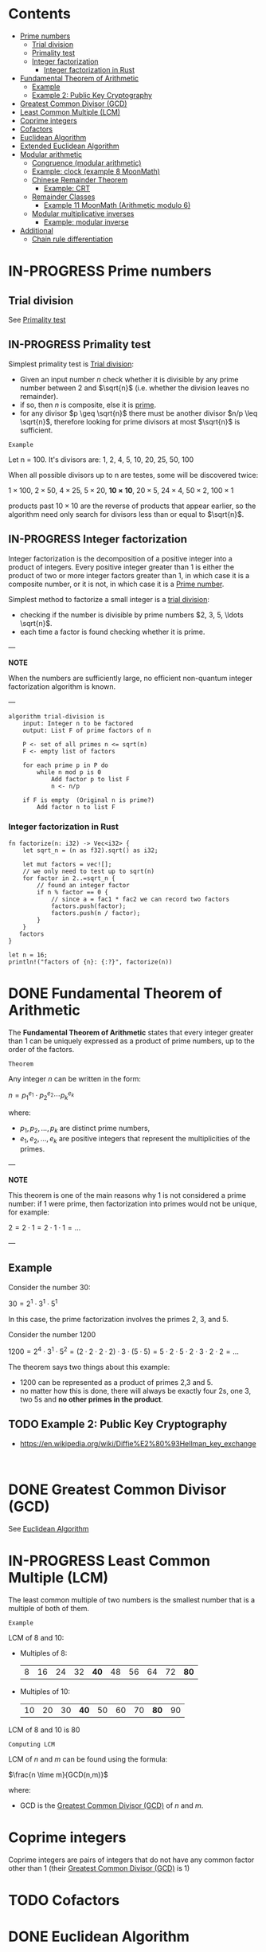 #+STARTUP: overview
#+latex_class_options: [14pt]

* Contents
:PROPERTIES:
:VISIBILITY:  all
:TOC:      :include all :ignore this
:END:
:CONTENTS:
- [[#prime-numbers][Prime numbers]]
  - [[#trial-division][Trial division]]
  - [[#primality-test][Primality test]]
  - [[#integer-factorization][Integer factorization]]
    - [[#integer-factorization-in-rust][Integer factorization in Rust]]
- [[#fundamental-theorem-of-arithmetic][Fundamental Theorem of Arithmetic]]
  - [[#example][Example]]
  - [[#example-2-public-key-cryptography][Example 2: Public Key Cryptography]]
- [[#greatest-common-divisor-gcd][Greatest Common Divisor (GCD)]]
- [[#least-common-multiple-lcm][Least Common Multiple (LCM)]]
- [[#coprime-integers][Coprime integers]]
- [[#cofactors][Cofactors]]
- [[#euclidean-algorithm][Euclidean Algorithm]]
- [[#extended-euclidean-algorithm][Extended Euclidean Algorithm]]
- [[#modular-arithmetic][Modular arithmetic]]
  - [[#congruence-modular-arithmetic][Congruence (modular arithmetic)]]
  - [[#example-clock-example-8-moonmath][Example: clock (example 8 MoonMath)]]
  - [[#chinese-remainder-theorem][Chinese Remainder Theorem]]
    - [[#example-crt][Example: CRT]]
  - [[#remainder-classes][Remainder Classes]]
    - [[#example-11-moonmath-arithmetic-modulo-6][Example 11 MoonMath (Arithmetic modulo $6$)]]
  - [[#modular-multiplicative-inverses][Modular multiplicative inverses]]
    - [[#example-modular-inverse][Example: modular inverse]]
- [[#additional][Additional]]
  - [[#chain-rule-differentiation][Chain rule differentiation]]
:END:

* IN-PROGRESS Prime numbers
:PROPERTIES:
:ID:       169e79b1-7a9d-41a9-bd03-5536cead4f5b
:END:
** Trial division
:PROPERTIES:
:ID:       15d47020-a0dd-492e-81fd-4522db26c9eb
:END:
See [[id:18588d33-4340-4099-84c5-4453f5a021e3][Primality test]]
** IN-PROGRESS Primality test
:PROPERTIES:
:ID:       18588d33-4340-4099-84c5-4453f5a021e3
:END:

Simplest primality test is [[id:15d47020-a0dd-492e-81fd-4522db26c9eb][Trial division]]:
- Given an input number $n$ check whether it is divisible by any prime number between $2$ and $\sqrt{n}$ (i.e. whether the division leaves no remainder).
- if so, then $n$ is composite, else it is [[id:169e79b1-7a9d-41a9-bd03-5536cead4f5b][prime]].
- for any divisor $p \geq \sqrt{n}$ there must be another divisor $n/p \leq \sqrt{n}$, therefore looking for prime divisors at most $\sqrt{n}$ is sufficient.

=Example=

Let n = 100. It's divisors are:
1, 2, 4, 5, 10, 20, 25, 50, 100

When all possible divisors up to n are testes, some will be discovered twice:

$1 \times 100$, $2 \times 50$, $4 \times 25$, $5 \times 20$, $\mathbf{10 \times 10}$, $20 \times 5$, $24 \times 4$, $50 \times 2$, $100 \times 1$

products past $10 \times 10$ are the reverse of products that appear earlier, so the algorithm need only search for divisors less than or equal to $\sqrt{n}$.

** IN-PROGRESS Integer factorization
:PROPERTIES:
:ID:       2e449eb2-5045-46ca-aa94-d850f1cfa906
:END:

Integer factorization is the decomposition of a positive integer into a product of integers.
Every positive integer greater than 1 is either the product of two or more integer factors greater than 1, in which case it is a composite number, or it is not, in which case it is a [[id:169e79b1-7a9d-41a9-bd03-5536cead4f5b][Prime number]].

Simplest method to factorize a small integer is a [[id:18588d33-4340-4099-84c5-4453f5a021e3][trial division]]:
- checking if the number is divisible by prime numbers $2, 3, 5, \ldots \sqrt{n}$.
- each time a factor is found checking whether it is prime.

---

*NOTE*

When the numbers are sufficiently large, no efficient non-quantum integer factorization algorithm is known.

---

#+BEGIN_SRC
algorithm trial-division is
    input: Integer n to be factored
    output: List F of prime factors of n

    P <- set of all primes n <= sqrt(n)
    F <- empty list of factors

    for each prime p in P do
        while n mod p is 0
            Add factor p to list F
            n <- n/p

    if F is empty  (Original n is prime?)
        Add factor n to list F
#+END_SRC
*** Integer factorization in Rust
#+BEGIN_SRC rustic
fn factorize(n: i32) -> Vec<i32> {
    let sqrt_n = (n as f32).sqrt() as i32;

    let mut factors = vec![];
    // we only need to test up to sqrt(n)
    for factor in 2..=sqrt_n {
        // found an integer factor
        if n % factor == 0 {
            // since a = fac1 * fac2 we can record two factors
            factors.push(factor);
            factors.push(n / factor);
        }
    }
   factors
}

let n = 16;
println!("factors of {n}: {:?}", factorize(n))
#+END_SRC

#+RESULTS:
: factors of 16: [2, 8, 4, 4]

* DONE Fundamental Theorem of Arithmetic
:PROPERTIES:
:ID:       6402bede-282d-4b6a-a4f9-31092fc00739
:END:

The *Fundamental Theorem of Arithmetic* states that every integer greater than 1 can be uniquely expressed as a product of prime numbers, up to the order of the factors.

=Theorem=

Any integer $n$ can be written in the form:


$n = p_1^{e_1} \cdot p_2^{e_2} \cdots p_k^{e_k}$

where:

- $p_1, p_2, \ldots, p_k$ are distinct prime numbers,
- $e_1, e_2, \ldots, e_k$ are positive integers that represent the multiplicities of the primes.

---

*NOTE*

This theorem is one of the main reasons why 1 is not considered a prime number: if 1 were prime, then factorization into primes would not be unique, for example:

$2 = 2 \cdot 1 = 2 \cdot 1 \cdot 1 = \ldots$

---

** Example
Consider the number 30:

$30 = 2^1 \cdot 3^1 \cdot 5^1$

In this case, the prime factorization involves the primes 2, 3, and 5.

Consider the number 1200

$1200=2^{4} \cdot 3^{1} \cdot 5^{2} = (2\cdot 2\cdot 2\cdot 2) \cdot 3 \cdot (5\cdot 5) = 5\cdot 2\cdot 5\cdot 2\cdot 3\cdot 2\cdot 2=\ldots$

The theorem says two things about this example:
- 1200 can be represented as a product of primes 2,3 and 5.
- no matter how this is done, there will always be exactly four 2s, one 3, two 5s and *no other primes in the product*.
** TODO Example 2: Public Key Cryptography
- https://en.wikipedia.org/wiki/Diffie%E2%80%93Hellman_key_exchange

#+BEGIN_SRC sage :session . :exports both

#+END_SRC

* DONE Greatest Common Divisor (GCD)
:PROPERTIES:
:ID:       0877b2d8-5757-46d5-b2db-f95628b0ccea
:END:
See [[id:43e6617a-26c8-4c42-be27-4836ebc46a30][Euclidean Algorithm]]
* IN-PROGRESS Least Common Multiple (LCM)
:PROPERTIES:
:ID:       04ef82e7-e828-4fb4-a64d-ae8f62d0b902
:END:

The least common multiple of two numbers is the smallest number that is a multiple of both of them.

=Example=

LCM of 8 and 10:

- Multiples of 8:
  | 8 | 16 | 24 | 32 | *40* | 48 | 56 | 64 | 72 | *80* |
- Multiples of 10:
  | 10 | 20 | 30 | *40* | 50 | 60 | 70 | *80* | 90 |

LCM of 8 and 10 is 80

=Computing LCM=

LCM of $n$ and $m$ can be found using the formula:

$\frac{n \time m}{GCD(n,m)}$

where:
 - GCD is the [[id:0877b2d8-5757-46d5-b2db-f95628b0ccea][Greatest Common Divisor (GCD)]] of $n$ and $m$.

* Coprime integers
:PROPERTIES:
:ID:       91547919-6be2-47a2-b684-672779b56bc5
:END:
Coprime integers are pairs of integers that do not have any common factor other than 1 (their [[id:0877b2d8-5757-46d5-b2db-f95628b0ccea][Greatest Common Divisor (GCD)]] is 1)
* TODO Cofactors
:PROPERTIES:
:ID:       5cf1c4ca-35a9-425c-8fe9-ccdbd78d7d4d
:END:
* DONE Euclidean Algorithm
:PROPERTIES:
:ID:       43e6617a-26c8-4c42-be27-4836ebc46a30
:END:
What is the GCD of 39 and 27?

|  A |   B | Remainder                             |
|----+-----+---------------------------------------|
| 39 |  27 | 12 = 39 - floor(39/27) * 27 (39 % 27) |
| 27 |  12 | 3 = 27 - floor(27/12) * 12 (27 % 12)  |
| 12 | *3* | 0 = 12 - floor(12/3) * 12  (12 % 3)   |

---

*NOTES*

- algorithm will work even if we switch A and B
  - 27 % 37 = 27 so we just have one more step to do in this case
- In every step we move everythign the left (throwing away A)
- stop condition is the Remainder being 0
  - result is then stored in B
- algorithm runs in $\mathcal{O}(log(A+B))$

---

#+BEGIN_SRC rustic
pub fn gcd(a: i32, b: i32) -> i32 {
    if b == 0 {
        return a;
    }
    gcd(b, a % b)
}

println!("{}", gcd(39, 27));
#+END_SRC

#+RESULTS:
: 3

* TODO Extended Euclidean Algorithm
:PROPERTIES:
:ID:       9f4c15da-f06b-4c87-8ebc-acb9d25f9fe0
:END:
* IN-PROGRESS Modular arithmetic
** DONE Congruence (modular arithmetic)
:PROPERTIES:
:ID:       6f034760-16d2-491c-bfce-b9626d770d33
:END:
Given an integer $m \geq 1$, called a modulus, two integers $a$ and $b$ are said to be *congruent modulo $m$*, if $m$ is the divisor of their difference; that is, if there is an integer $k$ such that:

$a - b = k \times m$

Congruence modulo $m$ is denoted:

$a \equiv b \quad \text{(mod m)}$

which is the same as writing:

$a \hspace{.5em} \text{mod m} \equiv b \hspace{.5em} \text{mod m }$

It is an equivalence relation that is compatible with the operations of addition, subtraction, and multiplication

** DONE Example: clock (example 8 MoonMath)

#+BEGIN_SRC sage :session . :exports both

# starting at 5 and adding 12 we are at 5 again (as on the clock face)
(5 + 12) % 12

# when we subtract 12 hours, we are at 5 o’clock again, representing the number −7
(5 - 12) % 12

# all these integers are congruent modulo 12 (euclidean division remainder is the same)
[n % 12 for n in [-7,5,17,29] ]
#+END_SRC

#+RESULTS:
: [5, 5, 5, 5]
: 5
: 5
** DONE Chinese Remainder Theorem
:PROPERTIES:
:ID:       454687bb-fa64-44d6-8f94-109611459f29
:END:
*Chinese Remainder Theorem* states that if one knows the remainders of the Euclidean division of an integer $x$ by several integers, then one can determine uniquely the remainder of the division of $x$ by the product of these integers, under the condition that the divisors are pairwise [[id:91547919-6be2-47a2-b684-672779b56bc5][Coprime]] (no two divisors share a common factor other than 1).

Suppose we have a system of simultaneous congruences:

$x \equiv a_1 \pmod{m_1}$
$x \equiv a_2 \pmod{m_2}$
...
$x \equiv a_k \pmod{m_k}$

where:

- $a_1,...,a_k$ are integers.
- $m_1,...,m_k$ are pairwise coprime integers, i.e. $\forall i\neq j \hspace{.5em} gcd(m_i,m_j)=1$.

The Chinese Remainder Theorem states that there exists a unique solution:

x modulo $M=m_1 m_2 \cdot \cdot \cdot m_k$.

In other words there is an integer $x$ such that:

$x \equiv a_i \pmod{m_i} \forall i=1,2,\ldots,k$

and any other solutions $x'$ is congruent to x modulo $M$ ($x' \equiv x \pmod{M}$).

*** DONE Example: CRT
$x \equiv 2 \pmod{3}$
$x \equiv 3 \pmod{5}$
$x \equiv 2 \pmod{7}$

1. Compute the product $M=m_1m_2,\ldots,m_k$

$M=3\cdot5\cdot7=105$

2. Compute partial products $\forall i=1,\ldots,k \hspace{.5em} M_i=\frac{M}{m_i}$

$M_1=(3\cdot5\cdot7)/3=35$
$M_2=(3\cdot5\cdot7)/5=21$
$M_3=(3\cdot5\cdot7)/7=15$

1. Find modular inverses $y_i$: $\forall i \hspace{.5em} M_i y_i \equiv 1 \pmod{m_i}$. We know these inverses exist because $gcd(M_i,m_i)=1$

$35 y_1 =1 \pmod{3} \leftrightarrow y_1=2$
$21 y_2 =1 \pmod{5} \leftrightarrow y_2=1$
$15 y_3 =1 \pmod{7} \leftrightarrow y_3=1$

4. Combine the Results. The solution $x$ can be constructed as: $x=\sum_{i=1}^{k}a_iM_iy_i \pmod{M}$ (ensures that $x$ satisfies all the congruences):

$x = (2 \cdot 35 \cdot 2) + (3 \cdot 32 \cdot 1) + (2 \cdot 15 \cdot 1) \pmod{105}$
$x = 233 \pmod{105} = 23$

The solution set consists of all the integers that have the remainder 23 under euclidean divison mod 105 (are congruent mod 105).

#+BEGIN_SRC sage :session . :exports both
x=CRT_list([2,3,2], [3,5,7])
x

# example range
[x + (i * (3*5*7)) for i in range(-2, 3) ]
#+END_SRC

#+RESULTS:
: 23
: [-187, -82, 23, 128, 233]

** DONE Remainder Classes
:PROPERTIES:
:ID:       770696d2-1294-4e86-ac3c-6803f9053537
:END:
The *remainder class* (or *residue class*) modulo $m$ is the set of all integers that share the same remainder when divided by $m$.

---

*NOTE*

The notation $\mathbb{Z}/m\mathbb{Z}$ (read as *"Z mod mZ"*) represents the *ring of integers modulo m*, where:
- $\mathbb{Z}$ Set of all integers.
- $m\mathbb{Z}$ Set of all integer multiples of m (e.g. for $m=6$ this is $\{\dots, -12, -6, 0, 6, 12, \dots\}$).
- $\mathbb{Z}/m\mathbb{Z}$ Quotient ring formed by "wrapping $\mathbb{Z}$ around a circle with m positions," collapsing all integers into *m residue classes* based on their remainder when divided by m.

$(\mathbb{Z}_6, +)$ and $\mathbb{Z}/m\mathbb{Z}$ are *the same algebraic object*:
- $(\mathbb{Z}_6, +)$ emphasizes the /additive group/ structure.
  - Elements are equivalence classes \([0], [1], \dots, [5]\).
  - The operation is *addition modulo 6*.
- $\mathbb{Z}/6\mathbb{Z}$ stresses the /quotient ring/ construction (integers modulo the ideal $6\mathbb{Z}$.
  - Still forms an additive group under the same operation.

---

=Definition=

Given an integer $r$ and modulus $m$, the residue class $[r]_m$ is:

$[r]_m = \{ x \in \mathbb{Z} \mid x \equiv r \pmod{m} \}$

- All integers in $[r]_m$ differ by multiples of $m$.
- There are exactly $m$ distinct residue classes modulo $m$, denoted as $[0]_m, [1]_m, \dots, [m-1]_m$.
- Each residue class $[r]_m$ is countably infinite (has infinite cardinality).
- The set of residue classes $\mathbb{Z} / m \mathbb{Z}$  forms a *ring* under addition and multiplication.
- If $m$ is prime, $\mathbb{Z} / m \mathbb{Z}$ is a *field*.

*** DONE Example 11 MoonMath (Arithmetic modulo $6$)

Choosing $n=6$ we have six remainder classes of integers that are congruent mod 6 (they have the same remainder when divided mod 6). Let's list them:

#+BEGIN_SRC sage :session . :exports both
m = 6
# init map to store classes
remainder_classes = {r: [] for r in range(m)}

# example range, it's infinite in reality
for x in range(-6, 18):
    remainder_classes[x % m].append(x)

remainder_classes
#+END_SRC

#+RESULTS:
: {0: [-6, 0, 6, 12],
:  1: [-5, 1, 7, 13],
:  2: [-4, 2, 8, 14],
:  3: [-3, 3, 9, 15],
:  4: [-2, 4, 10, 16],
:  5: [-1, 5, 11, 17]}

Remainder classes simplify modular arithmetic, for example to compute $2+5 \hspace{.5em} \text{mod 6}$:

1) Choose arbitrary element from each class e.g $14$ (for $2$) and $-1$ (for $5$).
2) Add those numbers (in the usual way): $14 + (-1) = 13$.
3) $13$ is in the remainder class $r_1$, hence $2+5 \hspace{.5em} \text{mod 6} = 1$:

#+BEGIN_SRC sage :session . :exports both
# ring Z/6Z
Z6=Integers(6)
Z6
Z6(2)+Z6(5)
#+END_SRC

#+RESULTS:
: Ring of integers modulo 6
: 1

Applying the same reasoning to all the remainder classes, addition and multiplication can be transferred to the representatives of the remainder classes:

#+BEGIN_SRC sage :session . :exports both
# ring Z/6Z
Z6 = Integers(6)
add_table = [[Z6(i) + Z6(j) for j in range(6)] for i in range(6)]
mul_table = [[Z6(i) * Z6(j) for j in range(6)] for i in range(6)]

# Print the tables
print("Addition Table in Z6:")
print("+ | " + " ".join(f"{i:2}" for i in range(6)))
print("-" * 20)
for i in range(6):
    print(f"{i} | " + " ".join(f" {add_table[i][j]}" for j in range(6)))

print("\nMultiplication Table in Z6:")
print(". | " + " ".join(f"{i:2}" for i in range(6)))
print("-" * 20)
for i in range(6):
    print(f"{i} | " + " ".join(f" {mul_table[i][j]}" for j in range(6)))
#+END_SRC

#+RESULTS:
#+begin_example
Addition Table in Z6:
+ |  0  1  2  3  4  5
--------------------
0 |  0  1  2  3  4  5
1 |  1  2  3  4  5  0
2 |  2  3  4  5  0  1
3 |  3  4  5  0  1  2
4 |  4  5  0  1  2  3
5 |  5  0  1  2  3  4

Multiplication Table in Z6:
. |  0  1  2  3  4  5
--------------------
0 |  0  0  0  0  0  0
1 |  0  1  2  3  4  5
2 |  0  2  4  0  2  4
3 |  0  3  0  3  0  3
4 |  0  4  2  0  4  2
5 |  0  5  4  3  2  1
#+end_example
** Modular multiplicative inverses
A *modular multiplicative inverse* of an integer $a$ is an integer $x$ such that the product $ax$ is congruent to $1$ with respect to the modulus $m$:

$ax \equiv 1 \pmod{m}$

---
*NOTE*

$ax \equiv 1 \pmod{m} \iff gcd(a,m)=1$

A modular multiplicative inverse of a modulo $m$ can be found by using the [[id:9f4c15da-f06b-4c87-8ebc-acb9d25f9fe0][Extended Euclidean Algorithm]].

---

*** Example: modular inverse
Let $m = 5$ and $a = 2$.
$gcd(2,5) = 1$ so there exists a multiplicative inverse.
Since $2 * 3 \equiv 1 \pmod{5}$ the multiplicative inverse of 2 modulo 5 is 3.

* Additional
** Chain rule differentiation
In order to differentiate a function of a function, $y = f(g(x))$, that is to find \frac{dy}{dx}
we need to:

- Substitute $u=g(x)$. This gives us:

$y=f(u)$

- Use the chain rule:

$\frac{dy}{dx} = \frac{dy}{du} \cdot \frac{du}{dx}$


=Example=

$y=cos(x^2)$

Let $u=x^2$ Then $y=cos(u)$. Therefore:

$\frac{dy}{dx}=\frac{d}{du}(cos(u)) \cdot \frac{d}{dx}(x^2)$


$\frac{dy}{dx}=-sin(y) \cdot 2x$
